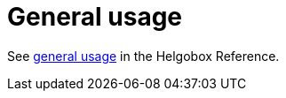 = General usage

See xref:helgobox::app/user-interface/general.adoc[general usage] in the Helgobox Reference.